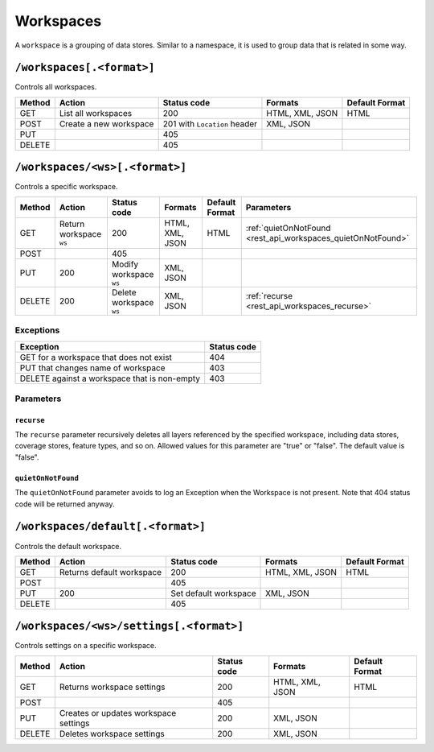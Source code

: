 .. _rest_api_workspaces:

Workspaces
==========

A ``workspace`` is a grouping of data stores. Similar to a namespace, it is used to group data that is related in some way.

``/workspaces[.<format>]``
--------------------------

Controls all workspaces.

.. list-table::
   :header-rows: 1

   * - Method
     - Action
     - Status code
     - Formats
     - Default Format
   * - GET
     - List all workspaces
     - 200
     - HTML, XML, JSON
     - HTML
   * - POST
     - Create a new workspace
     - 201 with ``Location`` header 
     - XML, JSON
     - 
   * - PUT
     -
     - 405
     -
     -
   * - DELETE
     -
     - 405
     -
     -

``/workspaces/<ws>[.<format>]``
-------------------------------

Controls a specific workspace.

.. list-table::
   :header-rows: 1

   * - Method
     - Action
     - Status code
     - Formats
     - Default Format
     - Parameters
   * - GET
     - Return workspace ``ws``
     - 200
     - HTML, XML, JSON
     - HTML
     - :ref:`quietOnNotFound <rest_api_workspaces_quietOnNotFound>`
   * - POST
     -
     - 405
     -
     -
     -
   * - PUT
     - 200
     - Modify workspace ``ws``
     - XML, JSON
     -
     -
   * - DELETE
     - 200
     - Delete workspace ``ws``
     - XML, JSON
     -
     - :ref:`recurse <rest_api_workspaces_recurse>`

Exceptions
~~~~~~~~~~

.. list-table::
   :header-rows: 1

   * - Exception
     - Status code
   * - GET for a workspace that does not exist
     - 404
   * - PUT that changes name of workspace
     - 403
   * - DELETE against a workspace that is non-empty
     - 403

Parameters
~~~~~~~~~~

.. _rest_api_workspaces_recurse:

``recurse``
^^^^^^^^^^^

The ``recurse`` parameter recursively deletes all layers referenced by the specified workspace, including data stores, coverage stores, feature types, and so on. Allowed values for this parameter are "true" or "false". The default value is "false".

.. _rest_api_workspaces_quietOnNotFound:

``quietOnNotFound``
^^^^^^^^^^^^^^^^^^^^

The ``quietOnNotFound`` parameter avoids to log an Exception when the Workspace is not present. Note that 404 status code will be returned anyway.


``/workspaces/default[.<format>]``
----------------------------------

Controls the default workspace.

.. list-table::
   :header-rows: 1

   * - Method
     - Action
     - Status code
     - Formats
     - Default Format
   * - GET
     - Returns default workspace
     - 200
     - HTML, XML, JSON
     - HTML
   * - POST
     -
     - 405
     -
     -
   * - PUT
     - 200
     - Set default workspace
     - XML, JSON
     -
   * - DELETE
     -
     - 405
     -
     -


``/workspaces/<ws>/settings[.<format>]``
----------------------------------------

Controls settings on a specific workspace.

.. list-table::
   :header-rows: 1

   * - Method
     - Action
     - Status code
     - Formats
     - Default Format
   * - GET
     - Returns workspace settings
     - 200
     - HTML, XML, JSON
     - HTML
   * - POST
     - 
     - 405
     - 
     - 
   * - PUT
     - Creates or updates workspace settings
     - 200
     - XML, JSON
     -
   * - DELETE
     - Deletes workspace settings
     - 200
     - XML, JSON
     -

